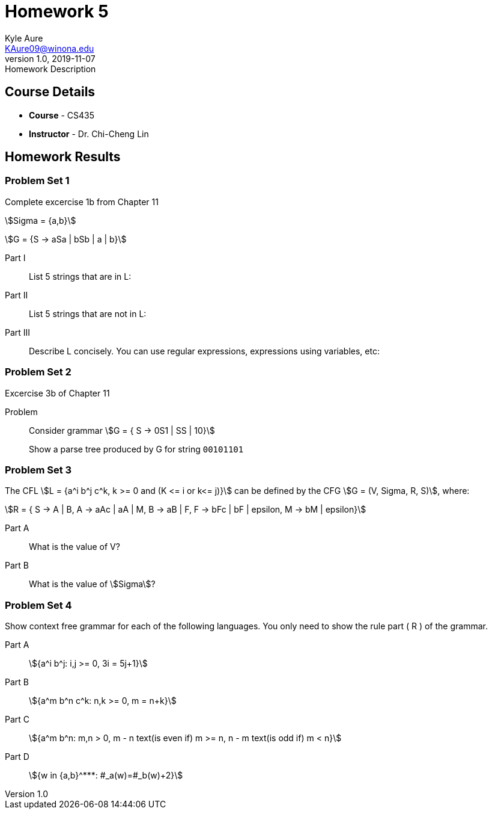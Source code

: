 = Homework 5
Kyle Aure <KAure09@winona.edu>
v1.0, 2019-11-07
:RepoURL: https://github.com/KyleAure/WSURochester
:AuthorURL: https://github.com/KyleAure
:DirURL: {RepoURL}/CS435
:stem: asciimath

.Homework Description
****

****

== Course Details
* **Course** - CS435
* **Instructor** - Dr. Chi-Cheng Lin

== Homework Results

=== Problem Set 1
Complete excercise 1b from Chapter 11

asciimath:[Sigma = {a,b}]

asciimath:[G = {S -> aSa | bSb | a | b}]

Part I::
List 5 strings that are in L: 

Part II::
List 5 strings that are not in L: 

Part III::
Describe L concisely.  You can use regular expressions, expressions using variables, etc:

=== Problem Set 2
Excercise 3b of Chapter 11

Problem::
Consider grammar asciimath:[G = { S -> 0S1 | SS | 10}]
+
Show a parse tree produced by G for string `00101101`


=== Problem Set 3
The CFL asciimath:[L = {a^i b^j c^k, k >= 0 and (K <= i or k<= j)}] can be defined by the CFG asciimath:[G = (V, Sigma, R, S)], where:

[stem]
++++
R = { 
S -> A | B,
A -> aAc | aA | M, 
B -> aB | F, 
F -> bFc | bF | epsilon, 
M -> bM | epsilon}
++++

Part A::
What is the value of V?

Part B::
What is the value of asciimath:[Sigma]?

=== Problem Set 4
Show context free grammar for each of the following languages.  You only need to show the rule part ( R ) of the grammar.

Part A::
asciimath:[{a^i b^j: i,j >= 0, 3i = 5j+1}]

Part B::
asciimath:[{a^m b^n c^k: n,k >= 0, m = n+k}]

Part C::
asciimath:[{a^m b^n: m,n > 0, m - n text(is even if) m >= n, n - m text(is odd if) m < n}]

Part D::
asciimath:[{w in {a,b}^***: #_a(w)=#_b(w)+2}]